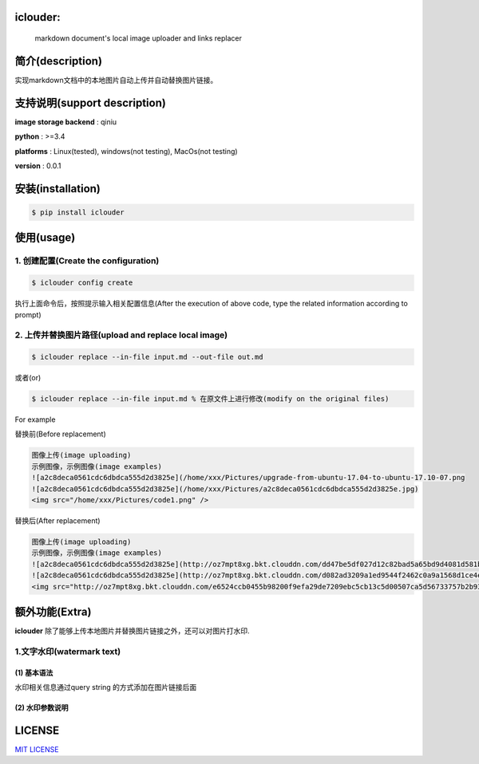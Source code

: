 iclouder:
----------------

    markdown document's local image uploader and links replacer



.. image:: https://img.shields.io/dub/l/vibe-d.svg
  :target: LICENSE
  :align: left



简介(description)
----------------------

实现markdown文档中的本地图片自动上传并自动替换图片链接。


支持说明(support description)
-------------------------------


**image storage backend** : qiniu

**python** : >=3.4

**platforms** : Linux(tested), windows(not testing), MacOs(not testing)

**version** : 0.0.1


安装(installation)
---------------------

.. code-block:: bash

    $ pip install iclouder



使用(usage)
------------


1. 创建配置(Create the configuration)
^^^^^^^^^^^^^^^^^^^^^^^^^^^^^^^^^^^^^


.. code-block:: bash

    $ iclouder config create



执行上面命令后，按照提示输入相关配置信息(After the execution of above code, type the related information according to prompt)


2. 上传并替换图片路径(upload and replace local image)
^^^^^^^^^^^^^^^^^^^^^^^^^^^^^^^^^^^^^^^^^^^^^^^^^^^^^

.. code-block:: bash

   $ iclouder replace --in-file input.md --out-file out.md


或者(or)


.. code-block:: bash

    $ iclouder replace --in-file input.md % 在原文件上进行修改(modify on the original files)


For example


替换前(Before replacement)

.. code-block:: markdown

    图像上传(image uploading)
    示例图像，示例图像(image examples)
    ![a2c8deca0561cdc6dbdca555d2d3825e](/home/xxx/Pictures/upgrade-from-ubuntu-17.04-to-ubuntu-17.10-07.png
    ![a2c8deca0561cdc6dbdca555d2d3825e](/home/xxx/Pictures/a2c8deca0561cdc6dbdca555d2d3825e.jpg)
    <img src="/home/xxx/Pictures/code1.png" />



替换后(After replacement)

.. code-block:: markdown

    图像上传(image uploading)
    示例图像，示例图像(image examples)
    ![a2c8deca0561cdc6dbdca555d2d3825e](http://oz7mpt8xg.bkt.clouddn.com/dd47be5df027d12c82bad5a65bd9d4081d581b1ebbc792fb6510a38c894ef259.png)
    ![a2c8deca0561cdc6dbdca555d2d3825e](http://oz7mpt8xg.bkt.clouddn.com/d082ad3209a1ed9544f2462c0a9a1568d1ce4ec0ee26d5bfbff5f2cf4a2db531.jpg) 
    <img src="http://oz7mpt8xg.bkt.clouddn.com/e6524ccb0455b98200f9efa29de7209ebc5cb13c5d00507ca5d56733757b2b93.png" />


额外功能(Extra)
----------------

**iclouder** 除了能够上传本地图片并替换图片链接之外，还可以对图片打水印.

1.文字水印(watermark text)
^^^^^^^^^^^^^^^^^^^^^^^^^^^^^^

(1) 基本语法
````````````

水印相关信息通过query string 的方式添加在图片链接后面

.. cock-block:: markdown

   ![image](images/watermark.jpg?water_text=@我的水印&fontsize=500&font=宋体&color=#ffffff&t_dissolve=100&t_dx=10&t_dy=10&gravity=SouthEast)

(2) 水印参数说明
``````````````````

+---------------+------------+----------+-----------------------------------------+
|参数名         | 必填       |默认值    | 说明                                    |
+===============+============+==========+=========================================+
|water_mark     | 是         |          | 水印文字                                |
+---------------+------------+----------+-----------------------------------------+
|font           | 否         | 宋体     | 文字字体，可选值                        |
+---------------+------------+----------+-----------------------------------------+
|color          | 否         | white    | 可以是颜色(red)名称或者十六进制(#ffffff)|
+---------------+------------+----------+-----------------------------------------+
|t_dissolve     | 否         | 100      | 透明度,可选值0-100,100为完全不透明      |
+---------------+------------+----------+-----------------------------------------+
|t_dx           | 否         | 10       | 横边距,单位:像素(px)                    |
+---------------+------------+----------+-----------------------------------------+
|t_dy           | 否         | 10       | 纵边距,单位;像素(px)                    |
+---------------+------------+----------+-----------------------------------------+
|fontsize       | 否         | 500      | 单位：缇，等于1/20磅，参考DPI为72       |
+---------------+------------+----------+-----------------------------------------+
|gravity        | 否         |SouthEast | 水印位置,具体参数参考`这里 <https://developer.qiniu.com/dora/manual/1316/image-watermarking-processin|               |            |          |g-watermark#watermark-anchor-spec>`_     |
+---------------+------------+----------+-----------------------------------------+

LICENSE
-------------------

`MIT LICENSE <LICENSE.md>`_
